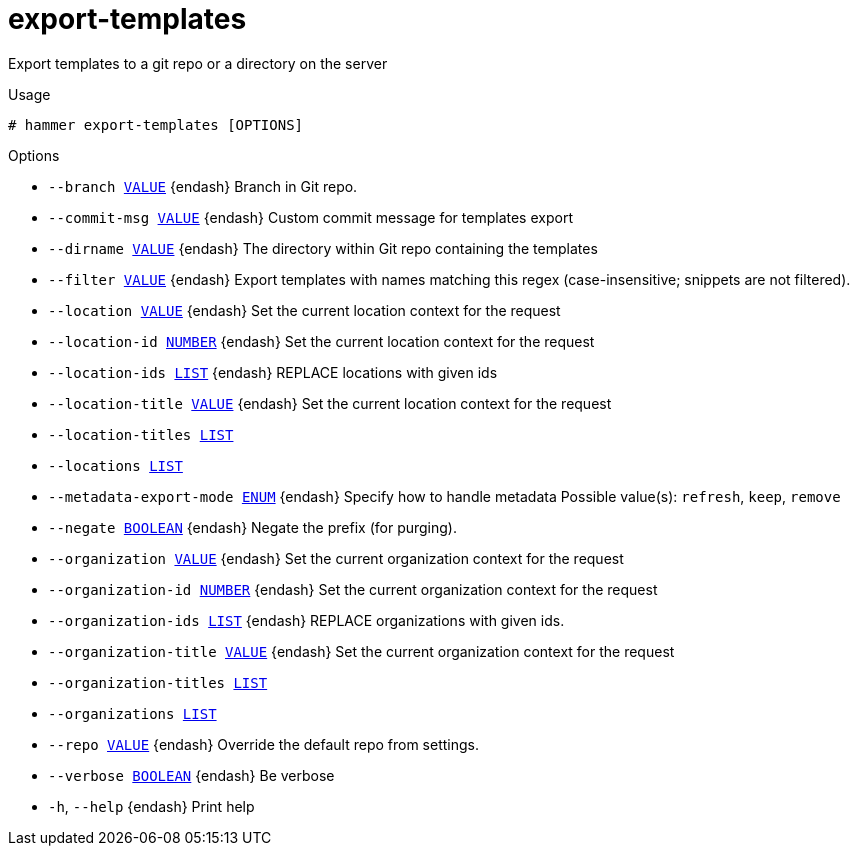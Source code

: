 [id="hammer-export-templates"]
= export-templates

Export templates to a git repo or a directory on the server

.Usage
----
# hammer export-templates [OPTIONS]
----

.Options
* `--branch xref:hammer-option-details-value[VALUE]` {endash} Branch in Git repo.
* `--commit-msg xref:hammer-option-details-value[VALUE]` {endash} Custom commit message for templates export
* `--dirname xref:hammer-option-details-value[VALUE]` {endash} The directory within Git repo containing the templates
* `--filter xref:hammer-option-details-value[VALUE]` {endash} Export templates with names matching this regex (case-insensitive; snippets are
not filtered).
* `--location xref:hammer-option-details-value[VALUE]` {endash} Set the current location context for the request
* `--location-id xref:hammer-option-details-number[NUMBER]` {endash} Set the current location context for the request
* `--location-ids xref:hammer-option-details-list[LIST]` {endash} REPLACE locations with given ids
* `--location-title xref:hammer-option-details-value[VALUE]` {endash} Set the current location context for the request
* `--location-titles xref:hammer-option-details-list[LIST]`
* `--locations xref:hammer-option-details-list[LIST]`
* `--metadata-export-mode xref:hammer-option-details-enum[ENUM]` {endash} Specify how to handle metadata
Possible value(s): `refresh`, `keep`, `remove`
* `--negate xref:hammer-option-details-boolean[BOOLEAN]` {endash} Negate the prefix (for purging).
* `--organization xref:hammer-option-details-value[VALUE]` {endash} Set the current organization context for the request
* `--organization-id xref:hammer-option-details-number[NUMBER]` {endash} Set the current organization context for the request
* `--organization-ids xref:hammer-option-details-list[LIST]` {endash} REPLACE organizations with given ids.
* `--organization-title xref:hammer-option-details-value[VALUE]` {endash} Set the current organization context for the request
* `--organization-titles xref:hammer-option-details-list[LIST]`
* `--organizations xref:hammer-option-details-list[LIST]`
* `--repo xref:hammer-option-details-value[VALUE]` {endash} Override the default repo from settings.
* `--verbose xref:hammer-option-details-boolean[BOOLEAN]` {endash} Be verbose
* `-h`, `--help` {endash} Print help


